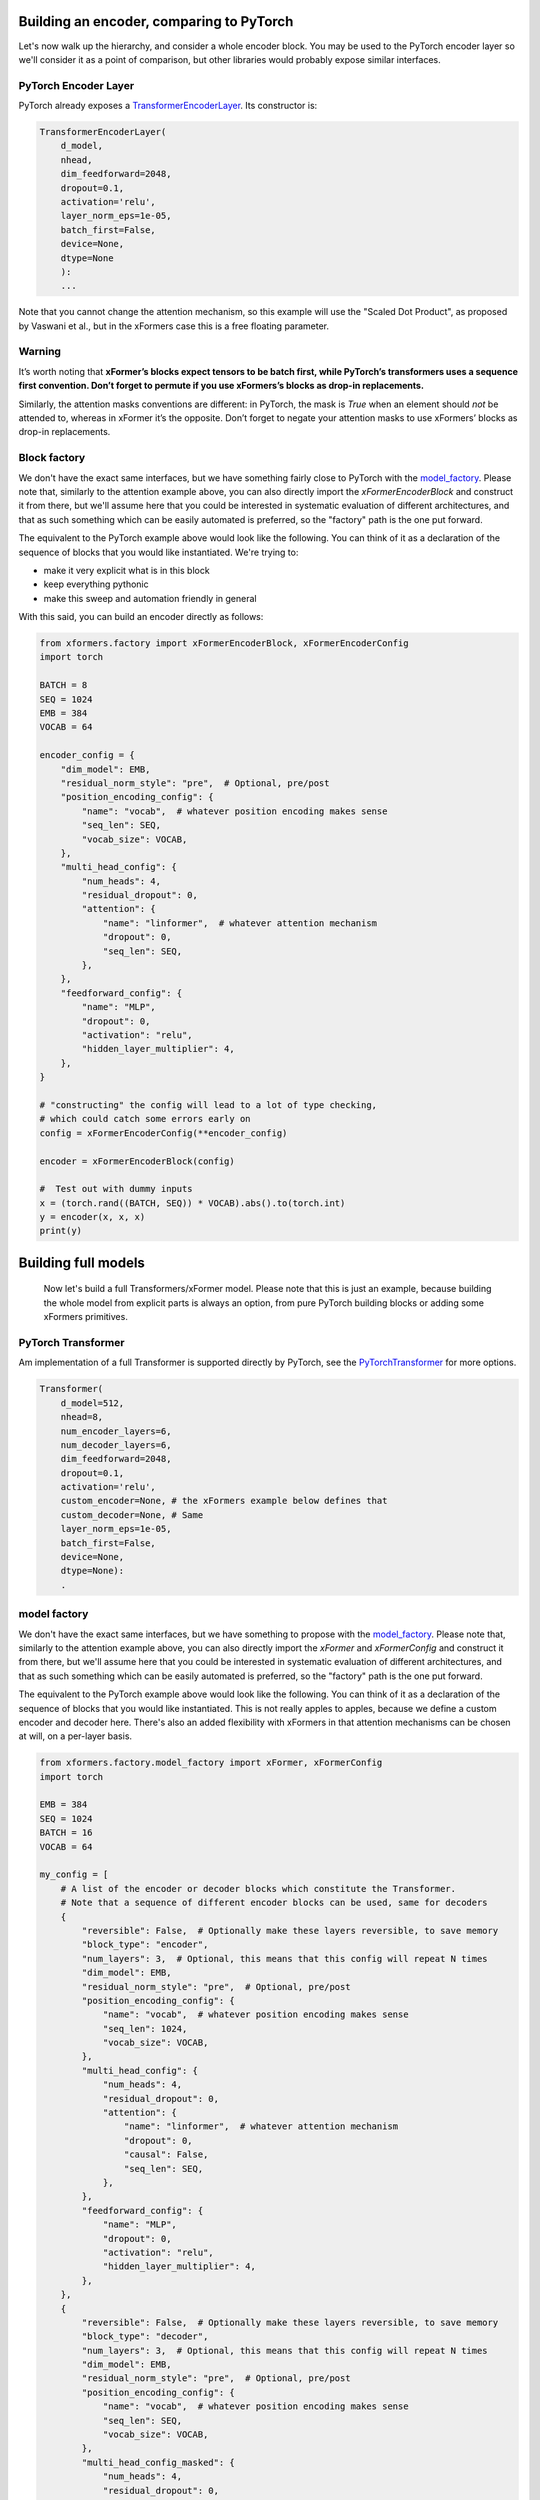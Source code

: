 Building an encoder, comparing to PyTorch
=========================================

Let's now walk up the hierarchy, and consider a whole encoder block. You may be used to the PyTorch encoder layer so we'll consider it as a point of comparison, but other libraries would probably expose similar interfaces.

PyTorch Encoder Layer
---------------------

PyTorch already exposes a TransformerEncoderLayer_. Its constructor is:

.. _TransformerEncoderLayer: https://pytorch.org/docs/stable/generated/torch.nn.TransformerEncoderLayer.html?highlight=encoder#torch.nn.TransformerEncoderLayer

.. code-block:: python

    TransformerEncoderLayer(
        d_model,
        nhead,
        dim_feedforward=2048,
        dropout=0.1,
        activation='relu',
        layer_norm_eps=1e-05,
        batch_first=False,
        device=None,
        dtype=None
        ):
        ...

Note that you cannot change the attention mechanism, so this example will use the "Scaled Dot Product", as proposed by Vaswani et al., but in the xFormers case this is a free floating parameter.

Warning
-------

It’s worth noting that **xFormer’s blocks expect tensors to be batch first, while PyTorch’s transformers uses a sequence first convention. Don’t forget to permute if you use xFormers’s blocks as drop-in replacements.**

Similarly, the attention masks conventions are different: in PyTorch, the mask is *True* when an element should *not* be attended to, whereas in xFormer it’s the opposite. Don’t forget to negate your attention masks to use xFormers’ blocks as drop-in replacements.

Block factory
-------------

We don't have the exact same interfaces, but we have something fairly close to PyTorch with the model_factory_. Please note that, similarly to the attention example above, you can also directly import the `xFormerEncoderBlock` and construct it from there, but we'll assume here that you could be interested in systematic evaluation of different architectures, and that as such something which can be easily automated is preferred, so the "factory" path is the one put forward.

The equivalent to the PyTorch example above would look like the following. You can think of it  as a declaration of the sequence of blocks that you would like instantiated. We're trying to:

- make it very explicit what is in this block
- keep everything pythonic
- make this sweep and automation friendly in general

With this said, you can build an encoder directly as follows:

.. code-block:: python

    from xformers.factory import xFormerEncoderBlock, xFormerEncoderConfig
    import torch

    BATCH = 8
    SEQ = 1024
    EMB = 384
    VOCAB = 64

    encoder_config = {
        "dim_model": EMB,
        "residual_norm_style": "pre",  # Optional, pre/post
        "position_encoding_config": {
            "name": "vocab",  # whatever position encoding makes sense
            "seq_len": SEQ,
            "vocab_size": VOCAB,
        },
        "multi_head_config": {
            "num_heads": 4,
            "residual_dropout": 0,
            "attention": {
                "name": "linformer",  # whatever attention mechanism
                "dropout": 0,
                "seq_len": SEQ,
            },
        },
        "feedforward_config": {
            "name": "MLP",
            "dropout": 0,
            "activation": "relu",
            "hidden_layer_multiplier": 4,
        },
    }

    # "constructing" the config will lead to a lot of type checking,
    # which could catch some errors early on
    config = xFormerEncoderConfig(**encoder_config)

    encoder = xFormerEncoderBlock(config)

    #  Test out with dummy inputs
    x = (torch.rand((BATCH, SEQ)) * VOCAB).abs().to(torch.int)
    y = encoder(x, x, x)
    print(y)


Building full models
====================


 Now let's build a full Transformers/xFormer model. Please note that this is just an example, because building the whole model from explicit parts is always an option, from pure PyTorch building blocks or adding some xFormers primitives.

PyTorch Transformer
-------------------

Am implementation of a full Transformer is supported directly by PyTorch, see the PyTorchTransformer_ for more options.

.. _PyTorchTransformer: https://pytorch.org/docs/stable/generated/torch.nn.Transformer.html?highlight=transformer#torch.nn.Transformer

.. code-block:: python

    Transformer(
        d_model=512,
        nhead=8,
        num_encoder_layers=6,
        num_decoder_layers=6,
        dim_feedforward=2048,
        dropout=0.1,
        activation='relu',
        custom_encoder=None, # the xFormers example below defines that
        custom_decoder=None, # Same
        layer_norm_eps=1e-05,
        batch_first=False,
        device=None,
        dtype=None):
        .

model factory
-------------

We don't have the exact same interfaces, but we have something to propose with the model_factory_.
Please note that, similarly to the attention example above, you can also directly import the `xFormer` and `xFormerConfig`
and construct it from there, but we'll assume here that you could be interested in systematic evaluation of different architectures,
and that as such something which can be easily automated is preferred, so the "factory" path is the one put forward.

.. _model_factory: https://github.com/facebookresearch/xformers/blob/main/xformers/factory/model_factory.py

The equivalent to the PyTorch example above would look like the following.
You can think of it  as a declaration of the sequence of blocks that you would like instantiated.
This is not really apples to apples, because we define a custom encoder and decoder here.
There's also an added flexibility with xFormers in that attention mechanisms can be chosen at will, on a per-layer basis.

.. code-block:: python

    from xformers.factory.model_factory import xFormer, xFormerConfig
    import torch

    EMB = 384
    SEQ = 1024
    BATCH = 16
    VOCAB = 64

    my_config = [
        # A list of the encoder or decoder blocks which constitute the Transformer.
        # Note that a sequence of different encoder blocks can be used, same for decoders
        {
            "reversible": False,  # Optionally make these layers reversible, to save memory
            "block_type": "encoder",
            "num_layers": 3,  # Optional, this means that this config will repeat N times
            "dim_model": EMB,
            "residual_norm_style": "pre",  # Optional, pre/post
            "position_encoding_config": {
                "name": "vocab",  # whatever position encoding makes sense
                "seq_len": 1024,
                "vocab_size": VOCAB,
            },
            "multi_head_config": {
                "num_heads": 4,
                "residual_dropout": 0,
                "attention": {
                    "name": "linformer",  # whatever attention mechanism
                    "dropout": 0,
                    "causal": False,
                    "seq_len": SEQ,
                },
            },
            "feedforward_config": {
                "name": "MLP",
                "dropout": 0,
                "activation": "relu",
                "hidden_layer_multiplier": 4,
            },
        },
        {
            "reversible": False,  # Optionally make these layers reversible, to save memory
            "block_type": "decoder",
            "num_layers": 3,  # Optional, this means that this config will repeat N times
            "dim_model": EMB,
            "residual_norm_style": "pre",  # Optional, pre/post
            "position_encoding_config": {
                "name": "vocab",  # whatever position encoding makes sense
                "seq_len": SEQ,
                "vocab_size": VOCAB,
            },
            "multi_head_config_masked": {
                "num_heads": 4,
                "residual_dropout": 0,
                "attention": {
                    "name": "nystrom",  # whatever attention mechanism
                    "dropout": 0,
                    "causal": True,
                    "seq_len": SEQ,
                },
            },
            "multi_head_config_cross": {
                "num_heads": 4,
                "residual_dropout": 0,
                "attention": {
                    "name": "favor",  # whatever attention mechanism
                    "dropout": 0,
                    "causal": True,
                    "seq_len": SEQ,
                },
            },
            "feedforward_config": {
                "name": "MLP",
                "dropout": 0,
                "activation": "relu",
                "hidden_layer_multiplier": 4,
            },
        },
    ]

    # This part of xFormers is entirely type checked and needs a config object,
    # could be changed in the future
    config = xFormerConfig(my_config)
    model = xFormer.from_config(config)

    #  Test out with dummy inputs
    x = (torch.rand((BATCH, SEQ)) * VOCAB).abs().to(torch.int)
    y = model(src=x, tgt=x)
    print(y)


Note that this exposes quite a few more knobs than the PyTorch Transformer interface, but in turn is probably a little more flexible. There are a couple of repeated settings here (dimensions mostly), this is taken care of in the `LRA benchmarking config`_.

.. _LRA benchmarking config: https://github.com/facebookresearch/xformers/blob/main/xformers/benchmarks/LRA/code/config.json

You can compare the speed and memory use of the vanilla PyTorch Transformer Encoder and an equivalent from xFormers, there is an existing benchmark for that (see_).
It can be run with `python3 xformers/benchmarks/benchmark_pytorch_transformer.py`, and returns the loss values for every step along with the training time for a couple of shapes that you can customize.
Current results are as follows, on a nVidia V100 (PyTorch 1.9, Triton 1.1, xFormers 0.0.2):

.. _see: https://github.com/facebookresearch/xformers/blob/main/xformers/benchmarks/benchmark_pytorch_transformer.py

.. code-block:: bash

    --- Transformer training benchmark - runtime ---
    | Units: s | emb 128 - heads 8 | emb 1024 - heads 8 | emb 2048 - heads 8 |
    | -------- | ----------------- | ------------------ | ------------------ |
    | xformers | 0.3               | 0.4                | 0.7                |
    | pytorch  | 0.2               | 0.6                | 0.8                |

    --- Transformer training benchmark - memory use ---
    | Units: MB | emb 128 - heads 8 | emb 1024 - heads 8 | emb 2048 - heads 8 |
    | --------- | ----------------- | ------------------ | ------------------ |
    | xformers  | 89                | 1182               | 2709               |
    | pytorch   | 155               | 1950               | 4117               |



Build an `xFormer` model with Hydra
-----------------------------------

Alternatively, you can use Hydra_ to build an xFormer model.
We've included an example `here <https://github.com/facebookresearch/xformers/tree/main/examples/build_model/>`_.
The example replicates the model from the above example and demonstrates one way to use Hydra to minimize config duplication.
The example is built on top of some more advanced Hydra features. If you are new to Hydra, you can start these docs:
`basic tutorials <https://hydra.cc/docs/tutorials/intro/>`_, `extending configs <https://hydra.cc/docs/patterns/extending_configs/>`_,
`Hydra packages <https://hydra.cc/docs/advanced/overriding_packages/>`_ and
`instantiation API <https://hydra.cc/docs/advanced/instantiate_objects/overview/>`_.

.. _Hydra: https://hydra.cc/

.. code-block:: yaml

    defaults:
        - /stack@xformer.stack_configs:
            - encoder_local
            - encoder_random
            - decoder_nystrom_favor
        - _self_

    xformer:
        _target_: xformers.factory.model_factory.xFormer


Building a model this way makes it possible for you to leverage many features Hydra has to offer.
For example, you can override the model architecture from the commandline:

.. code-block:: bash

    python examples/build_model/my_model.py  'stack@xformer.stack_configs=[encoder_local]'

    Built a model with 1 stack: dict_keys(['encoder_local'])
        xFormer(
        (encoders): ModuleList(
            (0): xFormerEncoderBlock(
            (pose_encoding): VocabEmbedding(
                (dropout): Dropout(p=0, inplace=False)
                (position_embeddings): Embedding(1024, 384)
                (word_embeddings): Embedding(64, 384)
            )
            (mha): MultiHeadDispatch(
                (attention): LocalAttention(
                (attn_drop): Dropout(p=0.0, inplace=False)
                )
                (in_proj_container): InputProjection()
                (resid_drop): Dropout(p=0, inplace=False)
                (proj): Linear(in_features=384, out_features=384, bias=True)
            )
            (feedforward): MLP(
                (mlp): Sequential(
                (0): Linear(in_features=384, out_features=1536, bias=True)
                (1): ReLU()
                (2): Dropout(p=0, inplace=False)
                (3): Linear(in_features=1536, out_features=384, bias=True)
                (4): Dropout(p=0, inplace=False)
                )
            )
            (wrap_att): Residual(
                (layer): PreNorm(
                (norm): FusedLayerNorm()
                (sublayer): MultiHeadDispatch(
                    (attention): LocalAttention(
                    (attn_drop): Dropout(p=0.0, inplace=False)
                    )
                    (in_proj_container): InputProjection()
                    (resid_drop): Dropout(p=0, inplace=False)
                    (proj): Linear(in_features=384, out_features=384, bias=True)
                )
                )
            )
            (wrap_ff): PostNorm(
                (norm): FusedLayerNorm()
                (sublayer): Residual(
                (layer): PreNorm(
                    (norm): FusedLayerNorm()
                    (sublayer): MLP(
                    (mlp): Sequential(
                        (0): Linear(in_features=384, out_features=1536, bias=True)
                        (1): ReLU()
                        (2): Dropout(p=0, inplace=False)
                        (3): Linear(in_features=1536, out_features=384, bias=True)
                        (4): Dropout(p=0, inplace=False)
                    )
                    )
                )
                )
            )
            )
        )
        (decoders): ModuleList()
        )


You can also launch multiple runs of your application with different architectures:

.. code-block:: bash

    $ python my_model.py  --multirun 'stack@xformer.stack_configs=[encoder_local], [encoder_random]'
    [HYDRA] Launching 2 jobs locally
    [HYDRA]        #0 : stack@xformer.stack_configs=[encoder_local]
    Built a model with 1 stack: dict_keys(['encoder_local'])
    xFormer(
    (encoders): ModuleList(
        (0): xFormerEncoderBlock(
        (pose_encoding): VocabEmbedding(
            (dropout): Dropout(p=0, inplace=False)
            (position_embeddings): Embedding(1024, 384)
            (word_embeddings): Embedding(64, 384)
        )
        (mha): MultiHeadDispatch(
            (attention): LocalAttention(
            (attn_drop): Dropout(p=0.0, inplace=False)
            )
            (in_proj_container): InputProjection()
            (resid_drop): Dropout(p=0, inplace=False)
            (proj): Linear(in_features=384, out_features=384, bias=True)
        )
        (feedforward): MLP(
            (mlp): Sequential(
            (0): Linear(in_features=384, out_features=1536, bias=True)
            (1): ReLU()
            (2): Dropout(p=0, inplace=False)
            (3): Linear(in_features=1536, out_features=384, bias=True)
            (4): Dropout(p=0, inplace=False)
            )
        )
        (wrap_att): Residual(
            (layer): PreNorm(
            (norm): FusedLayerNorm()
            (sublayer): MultiHeadDispatch(
                (attention): LocalAttention(
                (attn_drop): Dropout(p=0.0, inplace=False)
                )
                (in_proj_container): InputProjection()
                (resid_drop): Dropout(p=0, inplace=False)
                (proj): Linear(in_features=384, out_features=384, bias=True)
            )
            )
        )
        (wrap_ff): PostNorm(
            (norm): FusedLayerNorm()
            (sublayer): Residual(
            (layer): PreNorm(
                (norm): FusedLayerNorm()
                (sublayer): MLP(
                (mlp): Sequential(
                    (0): Linear(in_features=384, out_features=1536, bias=True)
                    (1): ReLU()
                    (2): Dropout(p=0, inplace=False)
                    (3): Linear(in_features=1536, out_features=384, bias=True)
                    (4): Dropout(p=0, inplace=False)
                )
                )
            )
            )
        )
        )
    )
    (decoders): ModuleList()
    )
    [HYDRA]        #1 : stack@xformer.stack_configs=[encoder_random]
    Built a model with 1 stack: dict_keys(['encoder_random'])
    xFormer(
    (encoders): ModuleList(
        (0): xFormerEncoderBlock(
        (pose_encoding): VocabEmbedding(
            (dropout): Dropout(p=0, inplace=False)
            (position_embeddings): Embedding(1024, 384)
            (word_embeddings): Embedding(64, 384)
        )
        (mha): MultiHeadDispatch(
            (attention): RandomAttention(
            (attn_drop): Dropout(p=0.0, inplace=False)
            )
            (in_proj_container): InputProjection()
            (resid_drop): Dropout(p=0, inplace=False)
            (proj): Linear(in_features=384, out_features=384, bias=True)
        )
        (feedforward): MLP(
            (mlp): Sequential(
            (0): Linear(in_features=384, out_features=1536, bias=True)
            (1): ReLU()
            (2): Dropout(p=0, inplace=False)
            (3): Linear(in_features=1536, out_features=384, bias=True)
            (4): Dropout(p=0, inplace=False)
            )
        )
        (wrap_att): Residual(
            (layer): PreNorm(
            (norm): FusedLayerNorm()
            (sublayer): MultiHeadDispatch(
                (attention): RandomAttention(
                (attn_drop): Dropout(p=0.0, inplace=False)
                )
                (in_proj_container): InputProjection()
                (resid_drop): Dropout(p=0, inplace=False)
                (proj): Linear(in_features=384, out_features=384, bias=True)
            )
            )
        )
        (wrap_ff): PostNorm(
            (norm): FusedLayerNorm()
            (sublayer): Residual(
            (layer): PreNorm(
                (norm): FusedLayerNorm()
                (sublayer): MLP(
                (mlp): Sequential(
                    (0): Linear(in_features=384, out_features=1536, bias=True)
                    (1): ReLU()
                    (2): Dropout(p=0, inplace=False)
                    (3): Linear(in_features=1536, out_features=384, bias=True)
                    (4): Dropout(p=0, inplace=False)
                )
                )
            )
            )
        )
        )
    )
    (decoders): ModuleList()
    )
